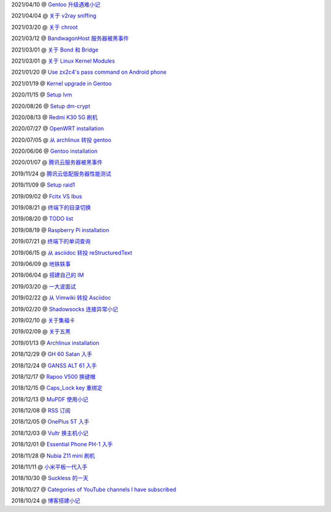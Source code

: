 2021/04/10 @ `Gentoo 升级遇难小记 <2021/04/10_Gentoo%20升级遇难小记.html>`_

2021/04/04 @ `关于 v2ray sniffing <2021/04/04_关于%20v2ray%20sniffing.html>`_

2021/03/20 @ `关于 chroot <2021/03/20_关于%20chroot.html>`_

2021/03/12 @ `BandwagonHost 服务器被黑事件 <2021/03/12_BandwagonHost%20服务器被黑事件.html>`_

2021/03/01 @ `关于 Bond 和 Bridge <2021/03/01_关于%20Bond%20和%20Bridge.html>`_

2021/03/01 @ `关于 Linux Kernel Modules <2021/03/01_关于%20Linux%20Kernel%20Modules.html>`_

2021/01/20 @ `Use zx2c4's pass command on Android phone <2021/01/20_Use%20zx2c4's%20pass%20command%20on%20Android%20phone.html>`_

2021/01/19 @ `Kernel upgrade in Gentoo <2021/01/19_Kernel%20upgrade%20in%20Gentoo.html>`_

2020/11/15 @ `Setup lvm <2020/11/15_Setup%20lvm.html>`_

2020/08/26 @ `Setup dm-crypt <2020/08/26_Setup%20dm-crypt.html>`_

2020/08/13 @ `Redmi K30 5G 刷机 </2020/08/13_Redmi%20K30%205G%20刷机.html>`_

2020/07/27 @ `OpenWRT installation </2020/07/27_OpenWRT\ installation.html>`_

2020/07/05 @ `从 archlinux 转投 gentoo </2020/07/05_从%20archlinux%20转投%20gentoo.html>`_

2020/06/06 @ `Gentoo installation </2020/06/06_Gentoo%20installation.html>`_

2020/01/07 @ `腾讯云服务器被黑事件 </2020/01/07_腾讯云服务器被黑事件.html>`_

2019/11/24 @ `腾讯云低配服务器性能测试 </2019/11/24_腾讯云低配服务器性能测试.html>`_

2019/11/09 @ `Setup raid1 </2019/11/09_Setup%20raid1.html>`_

2019/09/02 @ `Fcitx VS Ibus <2019/09/02_Fcitx_VS_Ibus.html>`_

2019/08/21 @ `终端下的目录切换 </2019/08/21_终端下的目录切换.html>`_

2019/08/20 @ `TODO list <2019/08/20_TODO%20list.html>`_

2019/08/19 @ `Raspberry Pi installation <2019/08/19_Raspberry%20Pi%20installation.html>`_

2019/07/21 @ `终端下的单词查询 <2019/07/21_终端下的单词查询.html>`_

2019/06/15 @ `从 asciidoc 转投 reStructuredText <2019/06/15_从%20asciidoc%20转投%20reStructuredText.html>`_

2019/06/09 @ `地铁轶事 <2019/06/09_地铁轶事.html>`_

2019/06/04 @ `搭建自己的 IM <2019/06/04_搭建自己的%20IM.html>`_

2019/03/20 @ `一大波面试 <2019/03/20_一大波面试.html>`_

2019/02/22 @ `从 Vimwiki 转投 Asciidoc <2019/02/22_从%20Vimwiki%20转投%20Asciidoc.html>`_

2019/02/20 @ `Shadowsocks 连接异常小记 <2019/02/20_Shadowsocks%20连接异常小记.html>`_

2019/02/10 @ `关于集福卡 <2019/02/10_关于集福卡.html>`_

2019/02/09 @ `关于五黑 <2019/02/09_关于五黑.html>`_

2019/01/13 @ `Archlinux installation <2019/01/13_Archlinux%20installation.html>`_

2018/12/29 @ `GH 60 Satan 入手 <2018/12/29_GH%2060%20Satan%20入手.html>`_

2018/12/24 @ `GANSS ALT 61 入手 <2018/12/24_GANSS%20ALT%2061%20入手.html>`_

2018/12/17 @ `Rapoo V500 换键帽 <2018/12/17_Rapoo%20V500%20换键帽.html>`_

2018/12/15 @ `Caps_Lock key 重绑定 <2018/12/15_Caps_Lock%20key%20重绑定.html>`_

2018/12/13 @ `MuPDF 使用小记 <2018/12/13_MuPDF%20使用小记.html>`_

2018/12/08 @ `RSS 订阅 <2018/12/08_RSS%20订阅.html>`_

2018/12/05 @ `OnePlus 5T 入手 <2018/12/05_OnePlus%205T%20入手.html>`_

2018/12/03 @ `Vultr 换主机小记 <2018/12/03_Vultr%20换主机小记.html>`_

2018/12/01 @ `Essential Phone PH-1 入手 <2018/12/01_Essential%20Phone%20PH-1%20入手.html>`_

2018/11/28 @ `Nubia Z11 mini 刷机 <2018/11/28_Nubia%20Z11%20mini%20刷机.html>`_

2018/11/11 @ `小米平板一代入手 <2018/11/11_小米平板一代入手.html>`_

2018/10/30 @ `Suckless 的一天 <2018/10/30_Suckless%20的一天.html>`_

2018/10/27 @ `Categories of YouTube channels I have subscribed <2018/10/27_Categories%20of%20YouTube%20channels%20I%20have%20subscribed.html>`_

2018/10/24 @ `博客搭建小记 <2018/10/24_博客搭建小记.html>`_
